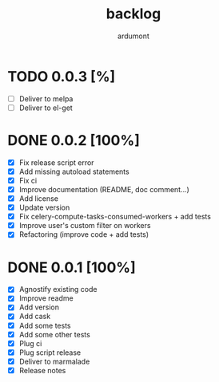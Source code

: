 #+title: backlog
#+author: ardumont

* TODO 0.0.3 [%]
- [ ] Deliver to melpa
- [ ] Deliver to el-get

* DONE 0.0.2 [100%]
CLOSED: [2015-08-08 Sat 11:33]
- [X] Fix release script error
- [X] Add missing autoload statements
- [X] Fix ci
- [X] Improve documentation (README, doc comment...)
- [X] Add license
- [X] Update version
- [X] Fix celery-compute-tasks-consumed-workers + add tests
- [X] Improve user's custom filter on workers
- [X] Refactoring (improve code + add tests)

* DONE 0.0.1 [100%]
CLOSED: [2015-08-07 Fri 20:28]
- [X] Agnostify existing code
- [X] Improve readme
- [X] Add version
- [X] Add cask
- [X] Add some tests
- [X] Add some other tests
- [X] Plug ci
- [X] Plug script release
- [X] Deliver to marmalade
- [X] Release notes
